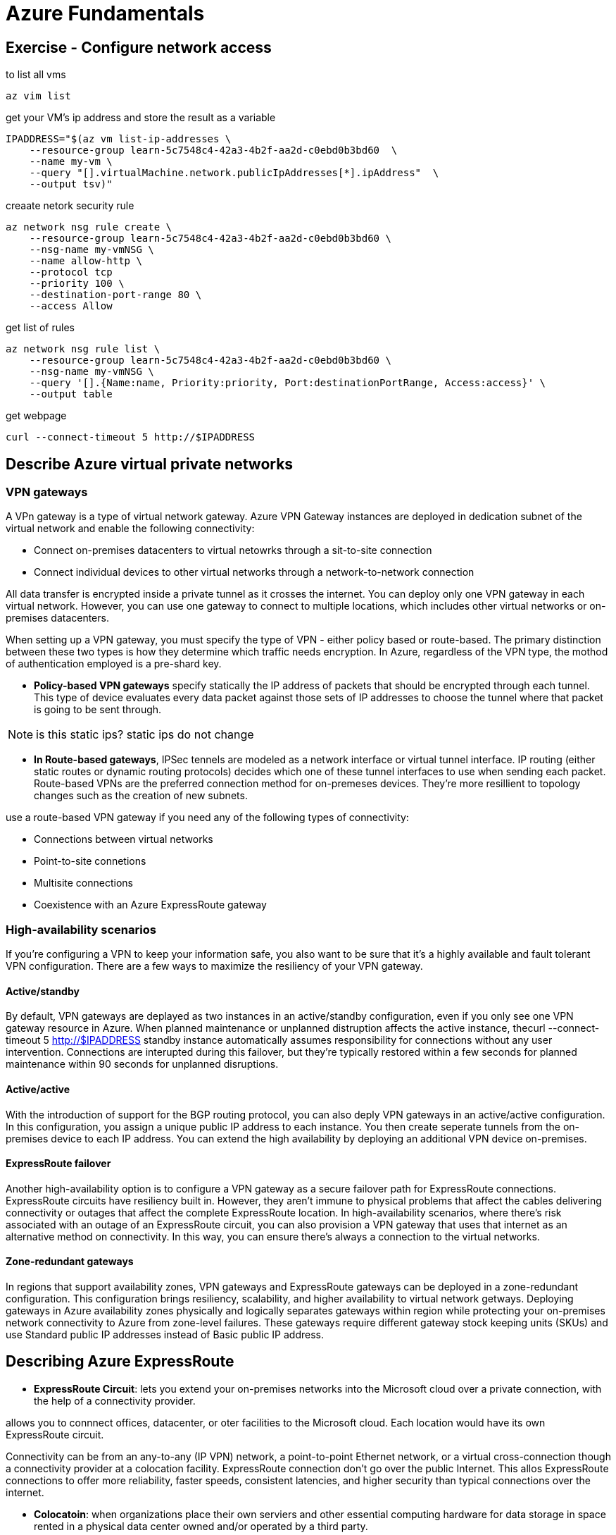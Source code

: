 = Azure Fundamentals

== Exercise - Configure network access

to list all vms

[source, bash]
----
az vim list
----

get your VM's ip address and store the result as a variable

[source, bash]
----
IPADDRESS="$(az vm list-ip-addresses \
    --resource-group learn-5c7548c4-42a3-4b2f-aa2d-c0ebd0b3bd60  \
    --name my-vm \
    --query "[].virtualMachine.network.publicIpAddresses[*].ipAddress"  \
    --output tsv)"
----


creaate netork security rule

[source, bash]
----
az network nsg rule create \
    --resource-group learn-5c7548c4-42a3-4b2f-aa2d-c0ebd0b3bd60 \
    --nsg-name my-vmNSG \
    --name allow-http \
    --protocol tcp 
    --priority 100 \
    --destination-port-range 80 \
    --access Allow
----

get list of rules

[source, bash]
----
az network nsg rule list \
    --resource-group learn-5c7548c4-42a3-4b2f-aa2d-c0ebd0b3bd60 \
    --nsg-name my-vmNSG \
    --query '[].{Name:name, Priority:priority, Port:destinationPortRange, Access:access}' \
    --output table
----

get webpage

[source, bash]
----
curl --connect-timeout 5 http://$IPADDRESS
----

== Describe Azure virtual private networks

=== VPN gateways
A VPn gateway is a type of virtual network gateway. Azure VPN Gateway instances
are deployed in dedication subnet of the virtual network and enable the
following connectivity:

- Connect on-premises datacenters to virtual netowrks through a sit-to-site
  connection

- Connect individual devices to other virtual networks through a
  network-to-network connection

All data transfer is encrypted inside a private tunnel as it crosses the
internet. You can deploy only one VPN gateway in each virtual network. However,
you can use one gateway to connect to multiple locations, which includes other
virtual networks or on-premises datacenters.

When setting up a VPN gateway, you must specify the type of VPN - either policy
based or route-based. The primary distinction between these two types is how
they determine which traffic needs encryption. In Azure, regardless of the VPN
type, the mothod of authentication employed is a pre-shard key.

- *Policy-based VPN gateways* specify statically the IP address of packets that
  should be encrypted through each tunnel. This type of device evaluates every
  data packet against those sets of IP addresses to choose the tunnel where that
  packet is going to be sent through.

NOTE: is this static ips? static ips do not change

- *In Route-based gateways*, IPSec tennels are modeled as a network interface or
  virtual tunnel interface. IP routing (either static routes or dynamic routing
  protocols) decides which one of these tunnel interfaces to use when sending
  each packet. Route-based VPNs are the preferred connection method for
  on-premeses devices. They're more resillient to topology changes such as the
  creation of new subnets.

use a route-based VPN gateway if you need any of the following types of
connectivity:

- Connections between virtual networks
- Point-to-site connetions
- Multisite connections
- Coexistence with an Azure ExpressRoute gateway


=== High-availability scenarios
If you're configuring a VPN to keep your information safe, you also want to be
sure that it's a highly available and fault tolerant VPN configuration. There
are a few ways to maximize the resiliency of your VPN gateway.

==== Active/standby

By default, VPN gateways are deplayed as two instances in an active/standby
configuration, even if you only see one VPN gateway resource in Azure. When
planned maintenance or unplanned distruption affects the active instance, thecurl --connect-timeout 5 http://$IPADDRESS
standby instance automatically assumes responsibility for connections without
any user intervention. Connections are interupted during this failover, but
they're typically restored within a few seconds for planned maintenance within
90 seconds for unplanned disruptions.

==== Active/active
With the introduction of support for the BGP routing protocol, you can also
deply VPN gateways in an active/active configuration. In this configuration, you
assign a unique public IP address to each instance. You then create seperate
tunnels from the on-premises device to each IP address. You can extend the high
availability by deploying an additional VPN device on-premises.

==== ExpressRoute failover

Another high-availability option is to configure a VPN gateway as a secure
failover path for ExpressRoute connections. ExpressRoute circuits have
resiliency built in. However, they aren't immune to physical problems that
affect the cables delivering connectivity or outages that affect the complete
ExpressRoute location. In high-availability scenarios, where there's risk
associated with an outage of an ExpressRoute circuit, you can also provision a
VPN gateway that uses that internet as an alternative method on connectivity. In
this way, you  can ensure there's always a connection to the virtual networks.

==== Zone-redundant gateways

In regions that support availability zones, VPN gateways and ExpressRoute
gateways can be deployed in a zone-redundant configuration. This configuration
brings resiliency, scalability, and higher availability to virtual network
getways. Deploying gateways in Azure availability zones physically and logically
separates gateways within region while protecting your on-premises network
connectivity to Azure from zone-level failures. These gateways require different
gateway stock keeping units (SKUs) and use Standard public IP addresses instead
of Basic public IP address.


== Describing Azure ExpressRoute

- *ExpressRoute Circuit*: lets you extend your on-premises networks into the Microsoft cloud over a
  private connection, with the help of a connectivity provider.

allows you to connnect offices, datacenter, or oter facilities to the Microsoft
cloud. Each location would have its own ExpressRoute circuit.

Connectivity can be from an any-to-any (IP VPN) network, a point-to-point
Ethernet network, or a virtual cross-connection though a connectivity provider at
a colocation facility. ExpressRoute connection don't go over the public
Internet. This allos ExpressRoute connections to offer more reliability, faster
speeds, consistent latencies, and higher security than typical connections over
the internet.

- *Colocatoin*: when organizations place their own serviers and other essential
  computing hardware for data storage in space rented in a physical data center
  owned and/or operated by a third party.

=== Features and benigits of ExpressRoute

There are several benifits of using ExpressRoute as the connection service
between Azure an on-premises networks.

- Connectivity to Microsoft cloud services across all regions in the
  geopolitical region.

- Global connectivity to Microsoft services across all regions with the
  ExpressRoute Global Reach.

- Dynamic routing between your network and Microsoft via Border Gateway Protocol
  (BGP)

- Built-in redendancy in every peering location for higher reliability

=== Connectivity to Microsoft cloud services

ExpressRoute enables direct access tot he following services in all regions:

- Microsoft 365
- Microsoft Dynamics 365
- Azure compute services, such as Azure Virtual Machines
- Azure cloud services, such as Azuer Cosmos DB and Azure Storage

=== Global conectivity
you can enable ExpressRoute Global to exchange data across your on-premises
sites by connecting your ExpressRoute circuits.

=== Dynamic routing
ExpressROute uses the BGP. BGP is used to exchange routes between on-premises
networks and resources running in Azure. This protocol enables dynamic routing
between your on-premises network and services running in the microsoft cloud.

=== Built-in redundancy

Each connectivity provider uses redundant devices to ensure that connections
established with Microsoft are highly availabile. You can configure multiple
circuits to complement this feature.

=== ExpressROute connectivity models

ExpressRoute supports four modesl tha you can use to conect your on-premises
network to the Microsoft cloud:

- cloudExchange colocation
- Point-to-point Ethernet connection
- Any-to-any connection
- Directly from ExpressRoute sites

=== Co-location at a cloud exchange
Co-location refers to your datacenter, office, or other facility being
physcially co-locatied at a cloud exchange, such as an ISP. If your facility is
co-located at a cloud exchange, you can request a virtual cross-connect to the
Microsoft cloud.

=== Point-toPoint Ethernet connection
Point-to-point ethernet connection refers to using a point-to-point connection
to connect your facility to the Microsoft cloud.

=== Any-to-any networks
With any-to-any connectivity, you can intergrate your wide are network (WAN)
with Azure by providing connections to your offices and datacenter. Azure
integrates with your WAN connection to provide a connection like you would have
between your datacenter and any branch offices.

=== Directly form ExpressRoute sites
You cannot directly connect into the Microsoft's global network at a peering
location strategically distributed across the wold. ExpressRoute Direct provides
dual 100 Gbps or 10-Gbps connectivity. which supports Active/Active connectivity
at scale.

=== Security considerations
With ExpressRoute, your data doesn't travel of the public internet, so it's not
exposed to the potential risk associated with internet connumications.
ExpressRoute is a private connection from your on-premises infrastructure to
your Azure infrastructure. Even if you have an ExpressRoute connection, DNS
queries, certificate revocation list checking, and Azure Content Delivery
Network requests are still sent over the public internet.

== Describe Azure DNS
Azure DNS is a hosting service for DNS domains that provides name resolution by
using Microsoft Azure infrastructure. By hosting your domains in Azure, you  can
manage you DNS records using the same credentials, APIs tools, and biling as
your other Azure services.

=== Benifist of Azure DNS
- Reliability and performance
- Security
- Ease of Use
- Customizable virtual networks
- Alias records 

NOTE: Im guessing that alias networks might refer to something like an AA record

=== Reliability and performance
- use anycast network, so each DNS query is answered by the closest available
  DNS server

- high availability

=== Security
Azure DNS is based on Azure Resource Manager, which provides features sush as

- Azure role-based access control (Azure RBAC) to control who has access to
  specific actions for your organization.

- Activity logs to monitor how a user in your organization modified a resource
  or to find an error when troubleshooting

- Resource locking to lock a subscription, resource group, or resource. Locking
  prevents other users in your organization form accidently deleting or
  modifying critical resources

=== Ease of use

- Procide DNS for your external resources as well

- Management in Azure portal

- Applications that require automated DNS managment can integrate with the
  service by using the REST API and SDKs.

=== Customizable virtual networks with private domains
 Azure DNS also supports private DNS domains. This feature allows you to use
 your own custom domain names in your private virtual networks, rather than
 being stuck with the Azure-provided names.

=== Alias records
Azure DNS also supports alias record sets. You can use an alias record set to
refer to an Azure resource, such as an Azure public IP address, an Azure Traffic
Manager profile, or an Azure Content Delivery Network (CDN) endpoints. If the IP
address of the underlying resource changes, the alias record set seamlessly
updates itself during DNS resolution. The alis record set points to the service
instance, and the service instance is associated with an IP address.

IMPORTANT: you cannot use Azure DNS to buy a domain name
